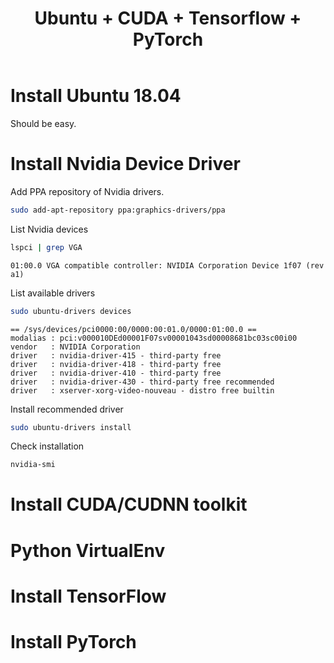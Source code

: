 #+TITLE:     Ubuntu + CUDA + Tensorflow + PyTorch
#+html_head: <link rel="stylesheet" type="text/css" href="../css/article.css" />
#+html_head: <link rel="stylesheet" type="text/css" href="../css/toc.css" />

#+INDEX: tensorflow, pytorch, cuda

* Install Ubuntu 18.04
  Should be easy.

* Install Nvidia Device Driver
  Add PPA repository of Nvidia drivers.
#+begin_src sh
  sudo add-apt-repository ppa:graphics-drivers/ppa
#+end_src

  List Nvidia devices
#+begin_src sh
  lspci | grep VGA
#+end_src

#+begin_example
  01:00.0 VGA compatible controller: NVIDIA Corporation Device 1f07 (rev a1)
#+end_example

  List available drivers
#+begin_src sh
  sudo ubuntu-drivers devices
#+end_src
#+begin_example
  == /sys/devices/pci0000:00/0000:00:01.0/0000:01:00.0 ==
  modalias : pci:v000010DEd00001F07sv00001043sd00008681bc03sc00i00
  vendor   : NVIDIA Corporation
  driver   : nvidia-driver-415 - third-party free
  driver   : nvidia-driver-418 - third-party free
  driver   : nvidia-driver-410 - third-party free
  driver   : nvidia-driver-430 - third-party free recommended
  driver   : xserver-xorg-video-nouveau - distro free builtin
#+end_example

  Install recommended driver
#+begin_src sh
  sudo ubuntu-drivers install
#+end_src

  Check installation
#+begin_src sh
  nvidia-smi
#+end_src
* Install CUDA/CUDNN toolkit

* Python VirtualEnv

* Install TensorFlow

* Install PyTorch
